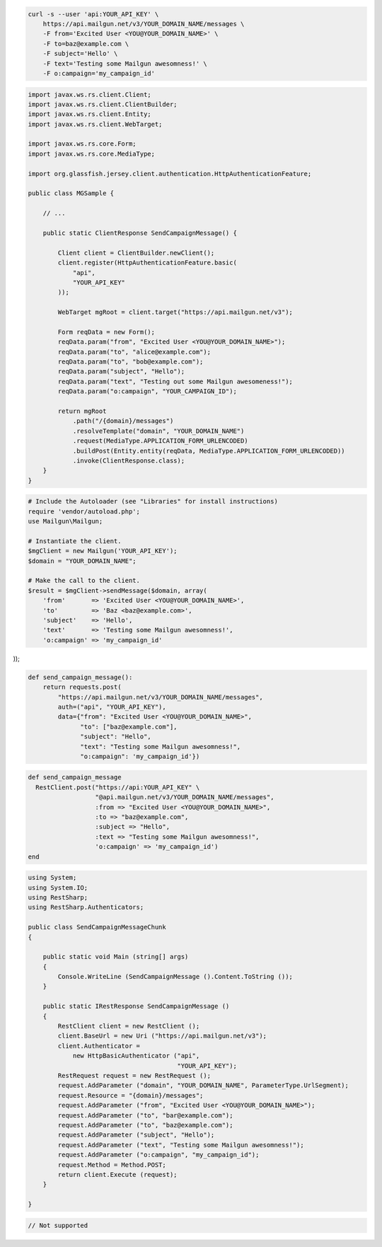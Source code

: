 
.. code-block:: bash

    curl -s --user 'api:YOUR_API_KEY' \
	https://api.mailgun.net/v3/YOUR_DOMAIN_NAME/messages \
	-F from='Excited User <YOU@YOUR_DOMAIN_NAME>' \
	-F to=baz@example.com \
	-F subject='Hello' \
	-F text='Testing some Mailgun awesomness!' \
	-F o:campaign='my_campaign_id'

.. code-block:: java

 import javax.ws.rs.client.Client;
 import javax.ws.rs.client.ClientBuilder;
 import javax.ws.rs.client.Entity;
 import javax.ws.rs.client.WebTarget;

 import javax.ws.rs.core.Form;
 import javax.ws.rs.core.MediaType;

 import org.glassfish.jersey.client.authentication.HttpAuthenticationFeature;

 public class MGSample {

     // ...

     public static ClientResponse SendCampaignMessage() {

         Client client = ClientBuilder.newClient();
         client.register(HttpAuthenticationFeature.basic(
             "api",
             "YOUR_API_KEY"
         ));

         WebTarget mgRoot = client.target("https://api.mailgun.net/v3");

         Form reqData = new Form();
         reqData.param("from", "Excited User <YOU@YOUR_DOMAIN_NAME>");
         reqData.param("to", "alice@example.com");
         reqData.param("to", "bob@example.com");
         reqData.param("subject", "Hello");
         reqData.param("text", "Testing out some Mailgun awesomeness!");
         reqData.param("o:campaign", "YOUR_CAMPAIGN_ID");

         return mgRoot
             .path("/{domain}/messages")
             .resolveTemplate("domain", "YOUR_DOMAIN_NAME")
             .request(MediaType.APPLICATION_FORM_URLENCODED)
             .buildPost(Entity.entity(reqData, MediaType.APPLICATION_FORM_URLENCODED))
             .invoke(ClientResponse.class);
     }
 }

.. code-block:: php

  # Include the Autoloader (see "Libraries" for install instructions)
  require 'vendor/autoload.php';
  use Mailgun\Mailgun;

  # Instantiate the client.
  $mgClient = new Mailgun('YOUR_API_KEY');
  $domain = "YOUR_DOMAIN_NAME";

  # Make the call to the client.
  $result = $mgClient->sendMessage($domain, array(
      'from'       => 'Excited User <YOU@YOUR_DOMAIN_NAME>',
      'to'         => 'Baz <baz@example.com>',
      'subject'    => 'Hello',
      'text'       => 'Testing some Mailgun awesomness!',
      'o:campaign' => 'my_campaign_id'
));

.. code-block:: py

 def send_campaign_message():
     return requests.post(
         "https://api.mailgun.net/v3/YOUR_DOMAIN_NAME/messages",
         auth=("api", "YOUR_API_KEY"),
         data={"from": "Excited User <YOU@YOUR_DOMAIN_NAME>",
               "to": ["baz@example.com"],
               "subject": "Hello",
               "text": "Testing some Mailgun awesomness!",
               "o:campaign": 'my_campaign_id'})

.. code-block:: rb

 def send_campaign_message
   RestClient.post("https://api:YOUR_API_KEY" \
                   "@api.mailgun.net/v3/YOUR_DOMAIN_NAME/messages",
                   :from => "Excited User <YOU@YOUR_DOMAIN_NAME>",
                   :to => "baz@example.com",
                   :subject => "Hello",
                   :text => "Testing some Mailgun awesomness!",
                   'o:campaign' => 'my_campaign_id')
 end

.. code-block:: csharp

 using System;
 using System.IO;
 using RestSharp;
 using RestSharp.Authenticators;
 
 public class SendCampaignMessageChunk
 {
 
     public static void Main (string[] args)
     {
         Console.WriteLine (SendCampaignMessage ().Content.ToString ());
     }
 
     public static IRestResponse SendCampaignMessage ()
     {
         RestClient client = new RestClient ();
         client.BaseUrl = new Uri ("https://api.mailgun.net/v3");
         client.Authenticator =
             new HttpBasicAuthenticator ("api",
                                         "YOUR_API_KEY");
         RestRequest request = new RestRequest ();
         request.AddParameter ("domain", "YOUR_DOMAIN_NAME", ParameterType.UrlSegment);
         request.Resource = "{domain}/messages";
         request.AddParameter ("from", "Excited User <YOU@YOUR_DOMAIN_NAME>");
         request.AddParameter ("to", "bar@example.com");
         request.AddParameter ("to", "baz@example.com");
         request.AddParameter ("subject", "Hello");
         request.AddParameter ("text", "Testing some Mailgun awesomness!");
         request.AddParameter ("o:campaign", "my_campaign_id");
         request.Method = Method.POST;
         return client.Execute (request);
     }
 
 }

.. code-block:: go

 // Not supported
